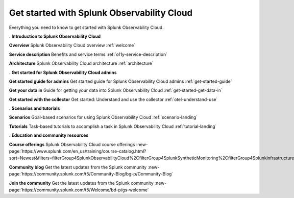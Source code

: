 .. _get-started:

Get started with Splunk Observability Cloud
******************************************************

.. meta::
    :description: Learn how to get started with Splunk Observability Cloud.

Everything you need to know to get started with Splunk Observability Cloud.

.. role:: icon-info
.. rst-class:: newparawithicon

:icon-info:`.` :strong:`Introduction to Splunk Observability Cloud`

.. rst-class:: newcard

:strong:`Overview`
Splunk Observability Cloud overview :ref:`welcome`

.. rst-class:: newcard

:strong:`Service description`
Benefits and service terms :ref:`o11y-service-description`

.. rst-class:: newcard

:strong:`Architecture`
Splunk Observability Cloud architecture :ref:`architecture`

.. role:: icon-cogs
.. rst-class:: newparawithicon

:icon-cogs:`.` :strong:`Get started for Splunk Observability Cloud admins`

.. rst-class:: newcard

:strong:`Get started guide for admins`
Get started guide for Splunk Observability Cloud admins :ref:`get-started-guide`

.. rst-class:: newcard

:strong:`Get your data in`
Guide for getting your data into Splunk Observability Cloud :ref:`get-started-get-data-in`

.. rst-class:: newcard

:strong:`Get started with the collector`
Get started: Understand and use the collector :ref:`otel-understand-use`

.. role:: icon-info
.. rst-class:: newparawithicon

:icon-info:`.` :strong:`Scenarios and tutorials`

.. rst-class:: newcard

:strong:`Scenarios`
Goal-based scenarios for using Splunk Observability Cloud :ref:`scenario-landing`

.. rst-class:: newcard

:strong:`Tutorials`
Task-based tutorials to accomplish a task in Splunk Observability Cloud :ref:`tutorial-landing`

.. role:: icon-info
.. rst-class:: newparawithicon

:icon-info:`.` :strong:`Education and community resources`

.. rst-class:: newcard

:strong:`Course offerings`
Splunk Observability Cloud course offerings :new-page:`https://www.splunk.com/en_us/training/course-catalog.html?sort=Newest&filters=filterGroup4SplunkObservabilityCloud%2CfilterGroup4SplunkSyntheticMonitoring%2CfilterGroup4SplunkInfrastructureMonitoring%2CfilterGroup4SplunkITSI%2CfilterGroup4SplunkAPM%2CfilterGroup4SplunkOnCall%2CfilterGroup4SplunkRUM%2CfilterGroup4SplunkLogObserver%2CfilterGroup4SplunkInsights`

.. rst-class:: newcard

:strong:`Community blog`
Get the latest updates from the Splunk community :new-page:`https://community.splunk.com/t5/Community-Blog/bg-p/Community-Blog`

.. rst-class:: newcard

:strong:`Join the community`
Get the latest updates from the Splunk community :new-page:`https://community.splunk.com/t5/Welcome/bd-p/gs-welcome`